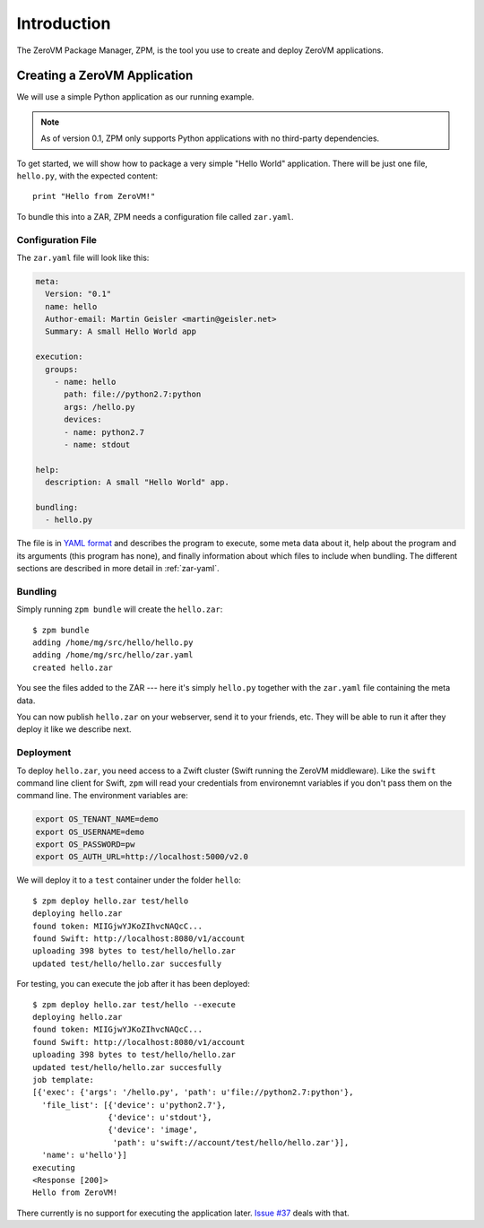 
Introduction
============

The ZeroVM Package Manager, ZPM, is the tool you use to create and
deploy ZeroVM applications.


Creating a ZeroVM Application
-----------------------------

We will use a simple Python application as our running example.

.. note::

   As of version 0.1, ZPM only supports Python applications with no
   third-party dependencies.

To get started, we will show how to package a very simple "Hello
World" application. There will be just one file, ``hello.py``, with
the expected content::

   print "Hello from ZeroVM!"

To bundle this into a ZAR, ZPM needs a configuration file called
``zar.yaml``.

Configuration File
""""""""""""""""""

The ``zar.yaml`` file will look like this:

.. code-block:: yaml

   meta:
     Version: "0.1"
     name: hello
     Author-email: Martin Geisler <martin@geisler.net>
     Summary: A small Hello World app

   execution:
     groups:
       - name: hello
         path: file://python2.7:python
         args: /hello.py
         devices:
         - name: python2.7
         - name: stdout

   help:
     description: A small "Hello World" app.

   bundling:
     - hello.py

The file is in `YAML format <yaml_>`_ and describes the program to
execute, some meta data about it, help about the program and its
arguments (this program has none), and finally information about which
files to include when bundling. The different sections are described
in more detail in :ref:`zar-yaml`.


Bundling
""""""""

Simply running ``zpm bundle`` will create the ``hello.zar``::

   $ zpm bundle
   adding /home/mg/src/hello/hello.py
   adding /home/mg/src/hello/zar.yaml
   created hello.zar

You see the files added to the ZAR --- here it's simply ``hello.py``
together with the ``zar.yaml`` file containing the meta data.

You can now publish ``hello.zar`` on your webserver, send it to your
friends, etc. They will be able to run it after they deploy it like we
describe next.

Deployment
""""""""""

To deploy ``hello.zar``, you need access to a Zwift cluster (Swift
running the ZeroVM middleware). Like the ``swift`` command line client
for Swift, ``zpm`` will read your credentials from environemnt
variables if you don't pass them on the command line. The environment
variables are:

.. code-block:: sh

   export OS_TENANT_NAME=demo
   export OS_USERNAME=demo
   export OS_PASSWORD=pw
   export OS_AUTH_URL=http://localhost:5000/v2.0

We will deploy it to a ``test`` container under the folder
``hello``::

   $ zpm deploy hello.zar test/hello
   deploying hello.zar
   found token: MIIGjwYJKoZIhvcNAQcC...
   found Swift: http://localhost:8080/v1/account
   uploading 398 bytes to test/hello/hello.zar
   updated test/hello/hello.zar succesfully

For testing, you can execute the job after it has been deployed::

   $ zpm deploy hello.zar test/hello --execute
   deploying hello.zar
   found token: MIIGjwYJKoZIhvcNAQcC...
   found Swift: http://localhost:8080/v1/account
   uploading 398 bytes to test/hello/hello.zar
   updated test/hello/hello.zar succesfully
   job template:
   [{'exec': {'args': '/hello.py', 'path': u'file://python2.7:python'},
     'file_list': [{'device': u'python2.7'},
                   {'device': u'stdout'},
                   {'device': 'image',
                    'path': u'swift://account/test/hello/hello.zar'}],
     'name': u'hello'}]
   executing
   <Response [200]>
   Hello from ZeroVM!

There currently is no support for executing the application later. `Issue
#37 <issue37_>`_ deals with that.

.. _yaml: http://www.yaml.org/
.. _issue37: https://github.com/zerovm/zpm/issues/37
